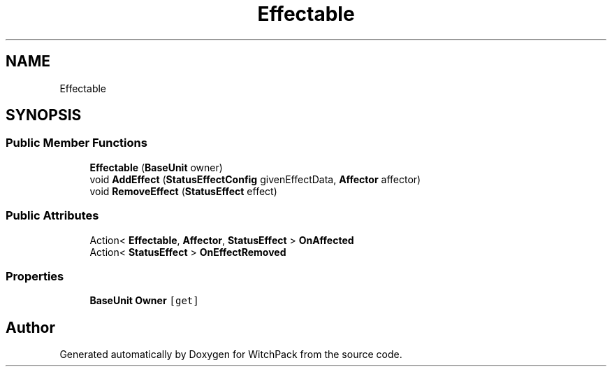 .TH "Effectable" 3 "Mon Jan 29 2024" "Version 0.096" "WitchPack" \" -*- nroff -*-
.ad l
.nh
.SH NAME
Effectable
.SH SYNOPSIS
.br
.PP
.SS "Public Member Functions"

.in +1c
.ti -1c
.RI "\fBEffectable\fP (\fBBaseUnit\fP owner)"
.br
.ti -1c
.RI "void \fBAddEffect\fP (\fBStatusEffectConfig\fP givenEffectData, \fBAffector\fP affector)"
.br
.ti -1c
.RI "void \fBRemoveEffect\fP (\fBStatusEffect\fP effect)"
.br
.in -1c
.SS "Public Attributes"

.in +1c
.ti -1c
.RI "Action< \fBEffectable\fP, \fBAffector\fP, \fBStatusEffect\fP > \fBOnAffected\fP"
.br
.ti -1c
.RI "Action< \fBStatusEffect\fP > \fBOnEffectRemoved\fP"
.br
.in -1c
.SS "Properties"

.in +1c
.ti -1c
.RI "\fBBaseUnit\fP \fBOwner\fP\fC [get]\fP"
.br
.in -1c

.SH "Author"
.PP 
Generated automatically by Doxygen for WitchPack from the source code\&.
